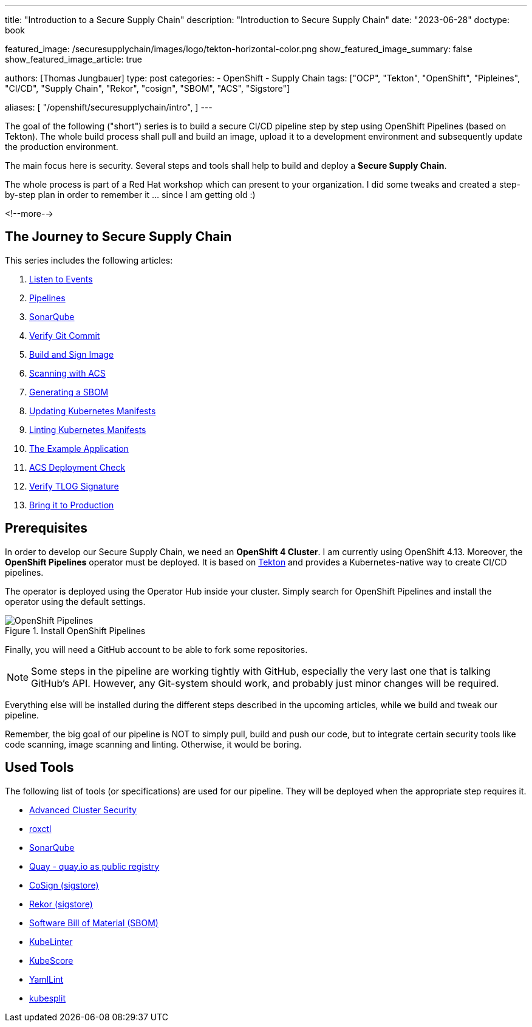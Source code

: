 --- 
title: "Introduction to a Secure Supply Chain"
description: "Introduction to Secure Supply Chain"
date: "2023-06-28"
doctype: book

featured_image: /securesupplychain/images/logo/tekton-horizontal-color.png
show_featured_image_summary: false
show_featured_image_article: true

authors: [Thomas Jungbauer]
type: post
categories:
   - OpenShift
   - Supply Chain
tags: ["OCP", "Tekton", "OpenShift", "Pipleines", "CI/CD", "Supply Chain", "Rekor", "cosign", "SBOM", "ACS", "Sigstore"] 

aliases: [ 
	 "/openshift/securesupplychain/intro",
] 
---

:imagesdir: /securesupplychain/images/
:icons: font
:toc:

The goal of the following ("short") series is to build a secure CI/CD pipeline step by step using OpenShift Pipelines (based on Tekton). 
The whole build process shall pull and build an image, upload it to a development environment and subsequently update the production environment. 

The main focus here is security. Several steps and tools shall help to build and deploy a **Secure Supply Chain**.

The whole process is part of a Red Hat workshop which can present to your organization. I did some tweaks and created a step-by-step plan in order 
to remember it ... since I am getting old :)  

<!--more--> 

== The Journey to Secure Supply Chain

This series includes the following articles: 

. link:/openshift/securesupplychain/step1/[Listen to Events]
. link:/openshift/securesupplychain/step2/[Pipelines]
. link:/openshift/securesupplychain/step3/[SonarQube]
. link:/openshift/securesupplychain/step4/[Verify Git Commit]
. link:/openshift/securesupplychain/step5/[Build and Sign Image]
. link:/openshift/securesupplychain/step6/[Scanning with ACS]
. link:/openshift/securesupplychain/step7/[Generating a SBOM]
. link:/openshift/securesupplychain/step8/[Updating Kubernetes Manifests]
. link:/openshift/securesupplychain/step9/[Linting Kubernetes Manifests]
. link:/openshift/securesupplychain/step10/[The Example Application]
. link:/openshift/securesupplychain/step11/[ACS Deployment Check]
. link:/openshift/securesupplychain/step12/[Verify TLOG Signature]
. link:/openshift/securesupplychain/step13/[Bring it to Production]



== Prerequisites
In order to develop our Secure Supply Chain, we need an **OpenShift 4 Cluster**. I am currently using OpenShift 4.13. 
Moreover, the **OpenShift Pipelines** operator must be deployed. It is based on https://tekton.dev/[Tekton^] and provides a Kubernetes-native way to create CI/CD pipelines.

The operator is deployed using the Operator Hub inside your cluster. Simply search for OpenShift Pipelines and install the operator using the default settings.

.Install OpenShift Pipelines
image::intro-install_Tekton_Operator.png?width=220px[OpenShift Pipelines]

Finally, you will need a GitHub account to be able to fork some repositories.

NOTE: Some steps in the pipeline are working tightly with GitHub, especially the very last one that is talking GitHub's API. However, any Git-system should work, and probably just minor changes will be required.

Everything else will be installed during the different steps described in the upcoming articles, while we build and tweak our pipeline. 

Remember, the big goal of our pipeline is NOT to simply pull, build and push our code, but to integrate certain security tools like code scanning, image scanning and linting. 
Otherwise, it would be boring. 

== Used Tools

The following list of tools (or specifications) are used for our pipeline. They will be deployed when the appropriate step requires it. 

* https://docs.openshift.com/acs/4.1/welcome/index.html[Advanced Cluster Security^]
* https://docs.openshift.com/acs/4.1/cli/getting-started-cli.html[roxctl^]
* https://www.sonarsource.com/products/sonarqube/[SonarQube^] 
* https://www.redhat.com/en/technologies/cloud-computing/quay[Quay - quay.io as public registry^]
* https://docs.sigstore.dev/cosign/overview/[CoSign (sigstore)^]
* https://docs.sigstore.dev/rekor/overview/[Rekor (sigstore)^]
* https://cyclonedx.org/capabilities/sbom/[Software Bill of Material (SBOM)^]
* https://docs.kubelinter.io/#/[KubeLinter^]
* https://kube-score.com/[KubeScore^]
* https://github.com/adrienverge/yamllint[YamlLint^]
* https://github.com/looztra/kubesplit[kubesplit^]
